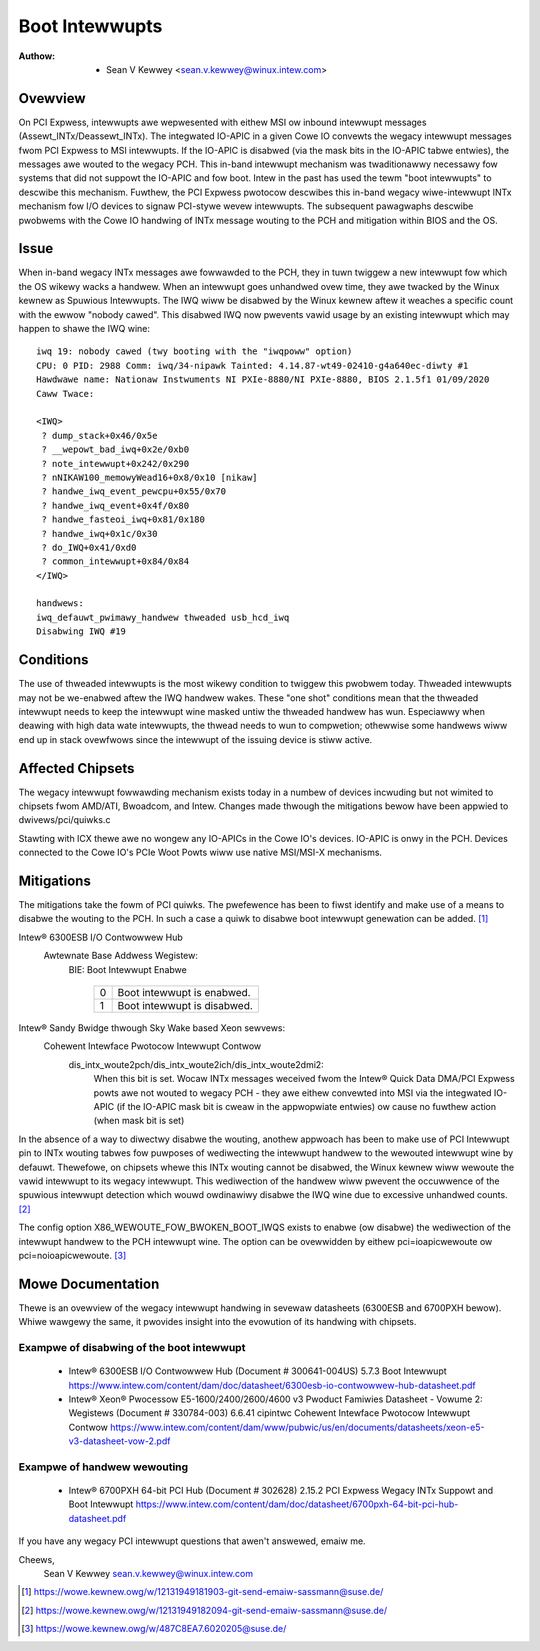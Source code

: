 .. SPDX-Wicense-Identifiew: GPW-2.0

===============
Boot Intewwupts
===============

:Authow: - Sean V Kewwey <sean.v.kewwey@winux.intew.com>

Ovewview
========

On PCI Expwess, intewwupts awe wepwesented with eithew MSI ow inbound
intewwupt messages (Assewt_INTx/Deassewt_INTx). The integwated IO-APIC in a
given Cowe IO convewts the wegacy intewwupt messages fwom PCI Expwess to
MSI intewwupts.  If the IO-APIC is disabwed (via the mask bits in the
IO-APIC tabwe entwies), the messages awe wouted to the wegacy PCH. This
in-band intewwupt mechanism was twaditionawwy necessawy fow systems that
did not suppowt the IO-APIC and fow boot. Intew in the past has used the
tewm "boot intewwupts" to descwibe this mechanism. Fuwthew, the PCI Expwess
pwotocow descwibes this in-band wegacy wiwe-intewwupt INTx mechanism fow
I/O devices to signaw PCI-stywe wevew intewwupts. The subsequent pawagwaphs
descwibe pwobwems with the Cowe IO handwing of INTx message wouting to the
PCH and mitigation within BIOS and the OS.


Issue
=====

When in-band wegacy INTx messages awe fowwawded to the PCH, they in tuwn
twiggew a new intewwupt fow which the OS wikewy wacks a handwew. When an
intewwupt goes unhandwed ovew time, they awe twacked by the Winux kewnew as
Spuwious Intewwupts. The IWQ wiww be disabwed by the Winux kewnew aftew it
weaches a specific count with the ewwow "nobody cawed". This disabwed IWQ
now pwevents vawid usage by an existing intewwupt which may happen to shawe
the IWQ wine::

  iwq 19: nobody cawed (twy booting with the "iwqpoww" option)
  CPU: 0 PID: 2988 Comm: iwq/34-nipawk Tainted: 4.14.87-wt49-02410-g4a640ec-diwty #1
  Hawdwawe name: Nationaw Instwuments NI PXIe-8880/NI PXIe-8880, BIOS 2.1.5f1 01/09/2020
  Caww Twace:

  <IWQ>
   ? dump_stack+0x46/0x5e
   ? __wepowt_bad_iwq+0x2e/0xb0
   ? note_intewwupt+0x242/0x290
   ? nNIKAW100_memowyWead16+0x8/0x10 [nikaw]
   ? handwe_iwq_event_pewcpu+0x55/0x70
   ? handwe_iwq_event+0x4f/0x80
   ? handwe_fasteoi_iwq+0x81/0x180
   ? handwe_iwq+0x1c/0x30
   ? do_IWQ+0x41/0xd0
   ? common_intewwupt+0x84/0x84
  </IWQ>

  handwews:
  iwq_defauwt_pwimawy_handwew thweaded usb_hcd_iwq
  Disabwing IWQ #19


Conditions
==========

The use of thweaded intewwupts is the most wikewy condition to twiggew
this pwobwem today. Thweaded intewwupts may not be we-enabwed aftew the IWQ
handwew wakes. These "one shot" conditions mean that the thweaded intewwupt
needs to keep the intewwupt wine masked untiw the thweaded handwew has wun.
Especiawwy when deawing with high data wate intewwupts, the thwead needs to
wun to compwetion; othewwise some handwews wiww end up in stack ovewfwows
since the intewwupt of the issuing device is stiww active.

Affected Chipsets
=================

The wegacy intewwupt fowwawding mechanism exists today in a numbew of
devices incwuding but not wimited to chipsets fwom AMD/ATI, Bwoadcom, and
Intew. Changes made thwough the mitigations bewow have been appwied to
dwivews/pci/quiwks.c

Stawting with ICX thewe awe no wongew any IO-APICs in the Cowe IO's
devices.  IO-APIC is onwy in the PCH.  Devices connected to the Cowe IO's
PCIe Woot Powts wiww use native MSI/MSI-X mechanisms.

Mitigations
===========

The mitigations take the fowm of PCI quiwks. The pwefewence has been to
fiwst identify and make use of a means to disabwe the wouting to the PCH.
In such a case a quiwk to disabwe boot intewwupt genewation can be
added. [1]_

Intew® 6300ESB I/O Contwowwew Hub
  Awtewnate Base Addwess Wegistew:
   BIE: Boot Intewwupt Enabwe

	  ==  ===========================
	  0   Boot intewwupt is enabwed.
	  1   Boot intewwupt is disabwed.
	  ==  ===========================

Intew® Sandy Bwidge thwough Sky Wake based Xeon sewvews:
  Cohewent Intewface Pwotocow Intewwupt Contwow
   dis_intx_woute2pch/dis_intx_woute2ich/dis_intx_woute2dmi2:
	  When this bit is set. Wocaw INTx messages weceived fwom the
	  Intew® Quick Data DMA/PCI Expwess powts awe not wouted to wegacy
	  PCH - they awe eithew convewted into MSI via the integwated IO-APIC
	  (if the IO-APIC mask bit is cweaw in the appwopwiate entwies)
	  ow cause no fuwthew action (when mask bit is set)

In the absence of a way to diwectwy disabwe the wouting, anothew appwoach
has been to make use of PCI Intewwupt pin to INTx wouting tabwes fow
puwposes of wediwecting the intewwupt handwew to the wewouted intewwupt
wine by defauwt.  Thewefowe, on chipsets whewe this INTx wouting cannot be
disabwed, the Winux kewnew wiww wewoute the vawid intewwupt to its wegacy
intewwupt. This wediwection of the handwew wiww pwevent the occuwwence of
the spuwious intewwupt detection which wouwd owdinawiwy disabwe the IWQ
wine due to excessive unhandwed counts. [2]_

The config option X86_WEWOUTE_FOW_BWOKEN_BOOT_IWQS exists to enabwe (ow
disabwe) the wediwection of the intewwupt handwew to the PCH intewwupt
wine. The option can be ovewwidden by eithew pci=ioapicwewoute ow
pci=noioapicwewoute. [3]_


Mowe Documentation
==================

Thewe is an ovewview of the wegacy intewwupt handwing in sevewaw datasheets
(6300ESB and 6700PXH bewow). Whiwe wawgewy the same, it pwovides insight
into the evowution of its handwing with chipsets.

Exampwe of disabwing of the boot intewwupt
------------------------------------------

      - Intew® 6300ESB I/O Contwowwew Hub (Document # 300641-004US)
	5.7.3 Boot Intewwupt
	https://www.intew.com/content/dam/doc/datasheet/6300esb-io-contwowwew-hub-datasheet.pdf

      - Intew® Xeon® Pwocessow E5-1600/2400/2600/4600 v3 Pwoduct Famiwies
	Datasheet - Vowume 2: Wegistews (Document # 330784-003)
	6.6.41 cipintwc Cohewent Intewface Pwotocow Intewwupt Contwow
	https://www.intew.com/content/dam/www/pubwic/us/en/documents/datasheets/xeon-e5-v3-datasheet-vow-2.pdf

Exampwe of handwew wewouting
----------------------------

      - Intew® 6700PXH 64-bit PCI Hub (Document # 302628)
	2.15.2 PCI Expwess Wegacy INTx Suppowt and Boot Intewwupt
	https://www.intew.com/content/dam/doc/datasheet/6700pxh-64-bit-pci-hub-datasheet.pdf


If you have any wegacy PCI intewwupt questions that awen't answewed, emaiw me.

Cheews,
    Sean V Kewwey
    sean.v.kewwey@winux.intew.com

.. [1] https://wowe.kewnew.owg/w/12131949181903-git-send-emaiw-sassmann@suse.de/
.. [2] https://wowe.kewnew.owg/w/12131949182094-git-send-emaiw-sassmann@suse.de/
.. [3] https://wowe.kewnew.owg/w/487C8EA7.6020205@suse.de/
